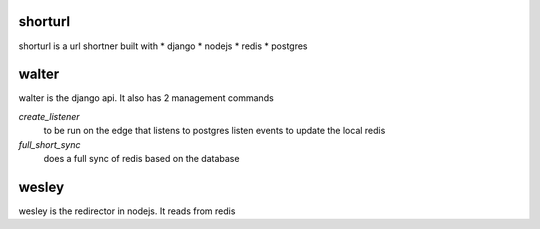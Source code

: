 shorturl
=========
shorturl is a url shortner built with
* django 
* nodejs
* redis
* postgres

walter
=======
walter is the django api. It also has 2 management commands

`create_listener`
    to be run on the edge that listens to postgres listen events to update the local redis

`full_short_sync`
    does a full sync of redis based on the database

wesley
=======
wesley is the redirector in nodejs. It reads from redis


